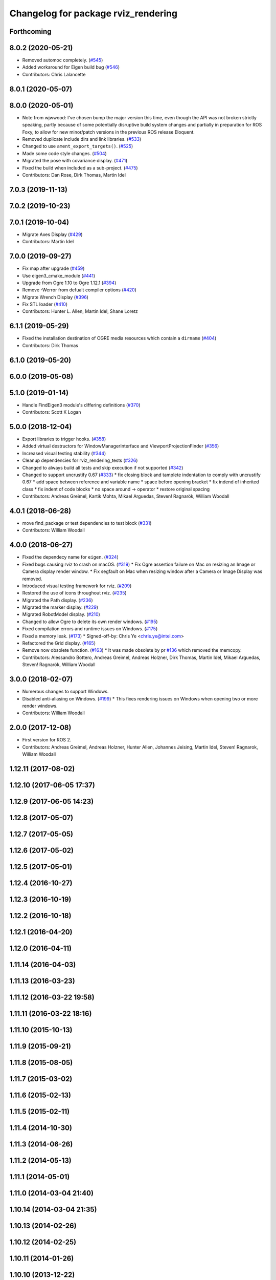 ^^^^^^^^^^^^^^^^^^^^^^^^^^^^^^^^^^^^
Changelog for package rviz_rendering
^^^^^^^^^^^^^^^^^^^^^^^^^^^^^^^^^^^^

Forthcoming
-----------

8.0.2 (2020-05-21)
------------------
* Removed automoc completely. (`#545 <https://github.com/ros2/rviz/issues/545>`_)
* Added workaround for Eigen build bug (`#546 <https://github.com/ros2/rviz/issues/546>`_)
* Contributors: Chris Lalancette

8.0.1 (2020-05-07)
------------------

8.0.0 (2020-05-01)
------------------
* Note from wjwwood: I've chosen bump the major version this time, even though the API was not broken strictly speaking, partly because of some potentially disruptive build system changes and partially in preparation for ROS Foxy, to allow for new minor/patch versions in the previous ROS release Eloquent.
* Removed duplicate include dirs and link libraries. (`#533 <https://github.com/ros2/rviz/issues/533>`_)
* Changed to use ``ament_export_targets()``. (`#525 <https://github.com/ros2/rviz/issues/525>`_)
* Made some code style changes. (`#504 <https://github.com/ros2/rviz/issues/504>`_)
* Migrated the pose with covariance display. (`#471 <https://github.com/ros2/rviz/issues/471>`_)
* Fixed the build when included as a sub-project. (`#475 <https://github.com/ros2/rviz/issues/475>`_)
* Contributors: Dan Rose, Dirk Thomas, Martin Idel

7.0.3 (2019-11-13)
------------------

7.0.2 (2019-10-23)
------------------

7.0.1 (2019-10-04)
------------------
* Migrate Axes Display (`#429 <https://github.com/ros2/rviz/issues/429>`_)
* Contributors: Martin Idel

7.0.0 (2019-09-27)
------------------
* Fix map after upgrade (`#459 <https://github.com/ros2/rviz/issues/459>`_)
* Use eigen3_cmake_module (`#441 <https://github.com/ros2/rviz/issues/441>`_)
* Upgrade from Ogre 1.10 to Ogre 1.12.1 (`#394 <https://github.com/ros2/rviz/issues/394>`_)
* Remove -Werror from defualt compiler options (`#420 <https://github.com/ros2/rviz/issues/420>`_)
* Migrate Wrench Display (`#396 <https://github.com/ros2/rviz/issues/396>`_)
* Fix STL loader (`#410 <https://github.com/ros2/rviz/issues/410>`_)
* Contributors: Hunter L. Allen, Martin Idel, Shane Loretz

6.1.1 (2019-05-29)
------------------
* Fixed the installation destination of OGRE media resources which contain a ``dirname`` (`#404 <https://github.com/ros2/rviz/issues/404>`_)
* Contributors: Dirk Thomas

6.1.0 (2019-05-20)
------------------

6.0.0 (2019-05-08)
------------------

5.1.0 (2019-01-14)
------------------
* Handle FindEigen3 module's differing definitions (`#370 <https://github.com/ros2/rviz/issues/370>`_)
* Contributors: Scott K Logan

5.0.0 (2018-12-04)
------------------
* Export libraries to trigger hooks. (`#358 <https://github.com/ros2/rviz/issues/358>`_)
* Added virtual destructors for WindowManagerInterface and ViewportProjectionFinder (`#356 <https://github.com/ros2/rviz/issues/356>`_)
* Increased visual testing stability (`#344 <https://github.com/ros2/rviz/issues/344>`_)
* Cleanup dependencies for rviz_rendering_tests (`#326 <https://github.com/ros2/rviz/issues/326>`_)
* Changed to always build all tests and skip execution if not supported (`#342 <https://github.com/ros2/rviz/issues/342>`_)
* Changed to support uncrustify 0.67 (`#333 <https://github.com/ros2/rviz/issues/333>`_)
  * fix closing block and tamplete indentation to comply with uncrustify 0.67
  * add space between reference and variable name
  * space before opening bracket
  * fix indend of inherited class
  * fix indent of code blocks
  * no space around -> operator
  * restore original spacing
* Contributors: Andreas Greimel, Kartik Mohta, Mikael Arguedas, Steven! Ragnarök, William Woodall

4.0.1 (2018-06-28)
------------------
* move find_package or test dependencies to test block (`#331 <https://github.com/ros2/rviz/issues/331>`_)
* Contributors: William Woodall

4.0.0 (2018-06-27)
------------------
* Fixed the dependecy name for ``eigen``. (`#324 <https://github.com/ros2/rviz/issues/324>`_)
* Fixed bugs causing rviz to crash on macOS. (`#319 <https://github.com/ros2/rviz/issues/319>`_)
  * Fix Ogre assertion failure on Mac on resizing an Image or Camera display render window.
  * Fix segfault on Mac when resizing window after a Camera or Image Display was removed.
* Introduced visual testing framework for rviz. (`#209 <https://github.com/ros2/rviz/issues/209>`_)
* Restored the use of icons throughout rviz. (`#235 <https://github.com/ros2/rviz/issues/235>`_)
* Migrated the Path display. (`#236 <https://github.com/ros2/rviz/issues/236>`_)
* Migrated the marker display. (`#229 <https://github.com/ros2/rviz/issues/229>`_)
* Migrated RobotModel display. (`#210 <https://github.com/ros2/rviz/issues/210>`_)
* Changed to allow Ogre to delete its own render windows. (`#195 <https://github.com/ros2/rviz/issues/195>`_)
* Fixed compilation errors and runtime issues on Windows. (`#175 <https://github.com/ros2/rviz/issues/175>`_)
* Fixed a memory leak. (`#173 <https://github.com/ros2/rviz/issues/173>`_)
  * Signed-off-by: Chris Ye <chris.ye@intel.com>
* Refactored the Grid display. (`#165 <https://github.com/ros2/rviz/issues/165>`_)
* Remove now obsolete function. (`#163 <https://github.com/ros2/rviz/issues/163>`_)
  * It was made obsolete by pr `#136 <https://github.com/ros2/rviz/issues/136>`_ which removed the memcopy.
* Contributors: Alessandro Bottero, Andreas Greimel, Andreas Holzner, Dirk Thomas, Martin Idel, Mikael Arguedas, Steven! Ragnarök, William Woodall

3.0.0 (2018-02-07)
------------------
* Numerous changes to support Windows.
* Disabled anti-aliasing on Windows. (`#199 <https://github.com/ros2/rviz/issues/199>`_)
  * This fixes rendering issues on Windows when opening two or more render windows.
* Contributors: William Woodall

2.0.0 (2017-12-08)
------------------
* First version for ROS 2.
* Contributors: Andreas Greimel, Andreas Holzner, Hunter Allen, Johannes Jeising, Martin Idel, Steven! Ragnarok, William Woodall

1.12.11 (2017-08-02)
--------------------

1.12.10 (2017-06-05 17:37)
--------------------------

1.12.9 (2017-06-05 14:23)
-------------------------

1.12.8 (2017-05-07)
-------------------

1.12.7 (2017-05-05)
-------------------

1.12.6 (2017-05-02)
-------------------

1.12.5 (2017-05-01)
-------------------

1.12.4 (2016-10-27)
-------------------

1.12.3 (2016-10-19)
-------------------

1.12.2 (2016-10-18)
-------------------

1.12.1 (2016-04-20)
-------------------

1.12.0 (2016-04-11)
-------------------

1.11.14 (2016-04-03)
--------------------

1.11.13 (2016-03-23)
--------------------

1.11.12 (2016-03-22 19:58)
--------------------------

1.11.11 (2016-03-22 18:16)
--------------------------

1.11.10 (2015-10-13)
--------------------

1.11.9 (2015-09-21)
-------------------

1.11.8 (2015-08-05)
-------------------

1.11.7 (2015-03-02)
-------------------

1.11.6 (2015-02-13)
-------------------

1.11.5 (2015-02-11)
-------------------

1.11.4 (2014-10-30)
-------------------

1.11.3 (2014-06-26)
-------------------

1.11.2 (2014-05-13)
-------------------

1.11.1 (2014-05-01)
-------------------

1.11.0 (2014-03-04 21:40)
-------------------------

1.10.14 (2014-03-04 21:35)
--------------------------

1.10.13 (2014-02-26)
--------------------

1.10.12 (2014-02-25)
--------------------

1.10.11 (2014-01-26)
--------------------

1.10.10 (2013-12-22)
--------------------

1.10.9 (2013-10-15)
-------------------

1.10.7 (2013-09-16)
-------------------

1.10.6 (2013-09-03)
-------------------

1.10.5 (2013-08-28 03:50)
-------------------------

1.10.4 (2013-08-28 03:13)
-------------------------

1.10.3 (2013-08-14)
-------------------

1.10.2 (2013-07-26)
-------------------

1.10.1 (2013-07-16)
-------------------

1.10.0 (2013-06-27)
-------------------

1.9.30 (2013-05-30)
-------------------

1.9.29 (2013-04-15)
-------------------

1.9.27 (2013-03-15 13:23)
-------------------------

1.9.26 (2013-03-15 10:38)
-------------------------

1.9.25 (2013-03-07)
-------------------

1.9.24 (2013-02-16)
-------------------

1.9.23 (2013-02-13)
-------------------

1.9.22 (2013-02-12 16:30)
-------------------------

1.9.21 (2013-02-12 14:00)
-------------------------

1.9.20 (2013-01-21)
-------------------

1.9.19 (2013-01-13)
-------------------

1.9.18 (2012-12-18)
-------------------

1.9.17 (2012-12-14)
-------------------

1.9.16 (2012-11-14 15:49)
-------------------------

1.9.15 (2012-11-13)
-------------------

1.9.14 (2012-11-14 02:20)
-------------------------

1.9.13 (2012-11-14 00:58)
-------------------------

1.9.12 (2012-11-06)
-------------------

1.9.11 (2012-11-02)
-------------------

1.9.10 (2012-11-01 11:10)
-------------------------

1.9.9 (2012-11-01 11:01)
------------------------

1.9.8 (2012-11-01 10:52)
------------------------

1.9.7 (2012-11-01 10:40)
------------------------

1.9.6 (2012-10-31)
------------------

1.9.5 (2012-10-19)
------------------

1.9.4 (2012-10-15 15:00)
------------------------

1.9.3 (2012-10-15 10:41)
------------------------

1.9.2 (2012-10-12 13:38)
------------------------

1.9.1 (2012-10-12 11:57)
------------------------

1.9.0 (2012-10-10)
------------------
